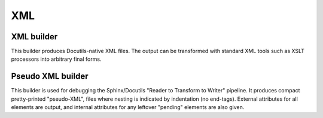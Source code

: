 ===
XML
===

XML builder
-----------

.. versionadded:: 1.2

This builder produces Docutils-native XML files. The output can be transformed
with standard XML tools such as XSLT processors into arbitrary final forms.

.. module:: sphinx.builders.xml
.. class:: XMLBuilder

   .. autoattribute:: name

   .. autoattribute:: format

   .. autoattribute:: supported_image_types


Pseudo XML builder
------------------

.. versionadded:: 1.2

This builder is used for debugging the Sphinx/Docutils "Reader to Transform
to Writer" pipeline. It produces compact pretty-printed "pseudo-XML", files
where nesting is indicated by indentation (no end-tags). External
attributes for all elements are output, and internal attributes for any
leftover "pending" elements are also given.

.. class:: PseudoXMLBuilder

   .. autoattribute:: name

   .. autoattribute:: format

   .. autoattribute:: supported_image_types
